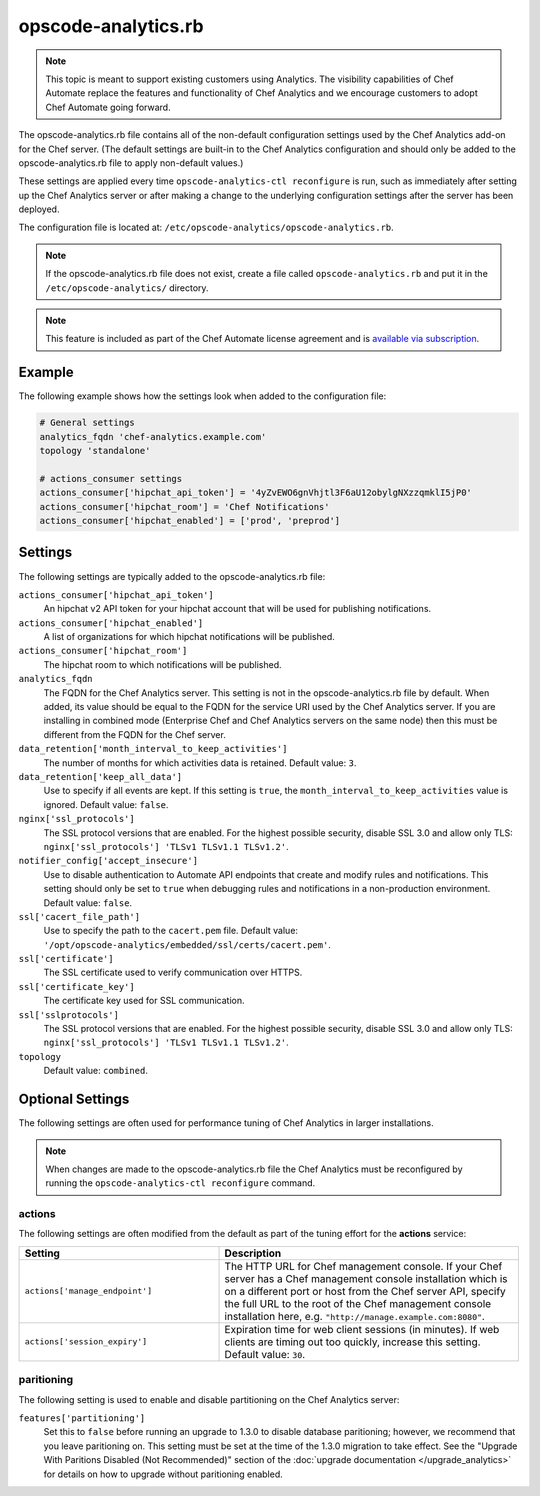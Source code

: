 

=====================================================
opscode-analytics.rb
=====================================================

.. tag analytics_legacy

.. note:: This topic is meant to support existing customers using Analytics. The visibility capabilities of Chef Automate replace the features and functionality of Chef Analytics and we encourage customers to adopt Chef Automate going forward.

.. end_tag

The opscode-analytics.rb file contains all of the non-default configuration settings used by the Chef Analytics add-on for the Chef server.  (The default settings are built-in to the Chef Analytics configuration and should only be added to the opscode-analytics.rb file to apply non-default values.)

These settings are applied every time ``opscode-analytics-ctl reconfigure`` is run, such as immediately after setting up the Chef Analytics server or after making a change to the underlying configuration settings after the server has been deployed.

The configuration file is located at: ``/etc/opscode-analytics/opscode-analytics.rb``.

.. note:: If the opscode-analytics.rb file does not exist, create a file called ``opscode-analytics.rb`` and put it in the ``/etc/opscode-analytics/`` directory.

.. note:: .. tag chef_subscriptions

          This feature is included as part of the Chef Automate license agreement and is `available via subscription <https://www.chef.io/pricing/>`_.

          .. end_tag

Example
==========================================================================
The following example shows how the settings look when added to the configuration file:

.. code-block:: ruby

   # General settings
   analytics_fqdn 'chef-analytics.example.com'
   topology 'standalone'

   # actions_consumer settings
   actions_consumer['hipchat_api_token'] = '4yZvEWO6gnVhjtl3F6aU12obylgNXzzqmklI5jP0'
   actions_consumer['hipchat_room'] = 'Chef Notifications'
   actions_consumer['hipchat_enabled'] = ['prod', 'preprod']

Settings
==========================================================================

The following settings are typically added to the opscode-analytics.rb file:

``actions_consumer['hipchat_api_token']``
   An hipchat v2 API token for your hipchat account that will be used for publishing notifications.

``actions_consumer['hipchat_enabled']``
   A list of organizations for which hipchat notifications will be published.

``actions_consumer['hipchat_room']``
   The hipchat room to which notifications will be published.

``analytics_fqdn``
   The FQDN for the Chef Analytics server. This setting is not in the opscode-analytics.rb file by default. When added, its value should be equal to the FQDN for the service URI used by the Chef Analytics server. If you are installing in combined mode (Enterprise Chef and Chef Analytics servers on the same node) then this must be different from the FQDN for the Chef server.

``data_retention['month_interval_to_keep_activities']``
   The number of months for which activities data is retained. Default value: ``3``.

``data_retention['keep_all_data']``
   Use to specify if all events are kept. If this setting is ``true``, the ``month_interval_to_keep_activities`` value is ignored. Default value: ``false``.

``nginx['ssl_protocols']``
   The SSL protocol versions that are enabled. For the highest possible security, disable SSL 3.0 and allow only TLS: ``nginx['ssl_protocols'] 'TLSv1 TLSv1.1 TLSv1.2'``.

``notifier_config['accept_insecure']``
   Use to disable authentication to Automate API endpoints that create and modify rules and notifications. This setting should only be set to ``true`` when debugging rules and notifications in a non-production environment. Default value: ``false``.

``ssl['cacert_file_path']``
   Use to specify the path to the ``cacert.pem`` file. Default value: ``'/opt/opscode-analytics/embedded/ssl/certs/cacert.pem'``.

``ssl['certificate']``
   The SSL certificate used to verify communication over HTTPS.

``ssl['certificate_key']``
   The certificate key used for SSL communication.

``ssl['sslprotocols']``
   The SSL protocol versions that are enabled. For the highest possible security, disable SSL 3.0 and allow only TLS: ``nginx['ssl_protocols'] 'TLSv1 TLSv1.1 TLSv1.2'``.

``topology``
   Default value: ``combined``.

Optional Settings
=====================================================
The following settings are often used for performance tuning of Chef Analytics in larger installations.

.. note:: When changes are made to the opscode-analytics.rb file the Chef Analytics must be reconfigured by running the ``opscode-analytics-ctl reconfigure`` command.

actions
-----------------------------------------------------
The following settings are often modified from the default as part of the tuning effort for the **actions** service:

.. list-table::
   :widths: 200 300
   :header-rows: 1

   * - Setting
     - Description
   * - ``actions['manage_endpoint']``
     - The HTTP URL for Chef management console. If your Chef server has a Chef management console installation which is on a different port or host from the Chef server API, specify the full URL to the root of the Chef management console installation here, e.g. ``"http://manage.example.com:8080"``.
   * - ``actions['session_expiry']``
     - Expiration time for web client sessions (in minutes). If web clients are timing out too quickly, increase this setting. Default value: ``30``.

paritioning
----------------------------------------------------
The following setting is used to enable and disable partitioning on the Chef Analytics server:

``features['partitioning']``
   Set this to ``false`` before running an upgrade to 1.3.0 to disable database paritioning; however, we recommend that you leave paritioning on. This setting must be set at the time of the 1.3.0 migration to take effect. See the "Upgrade With Paritions Disabled (Not Recommended)" section of the :doc:`upgrade documentation </upgrade_analytics>` for details on how to upgrade without paritioning enabled.
